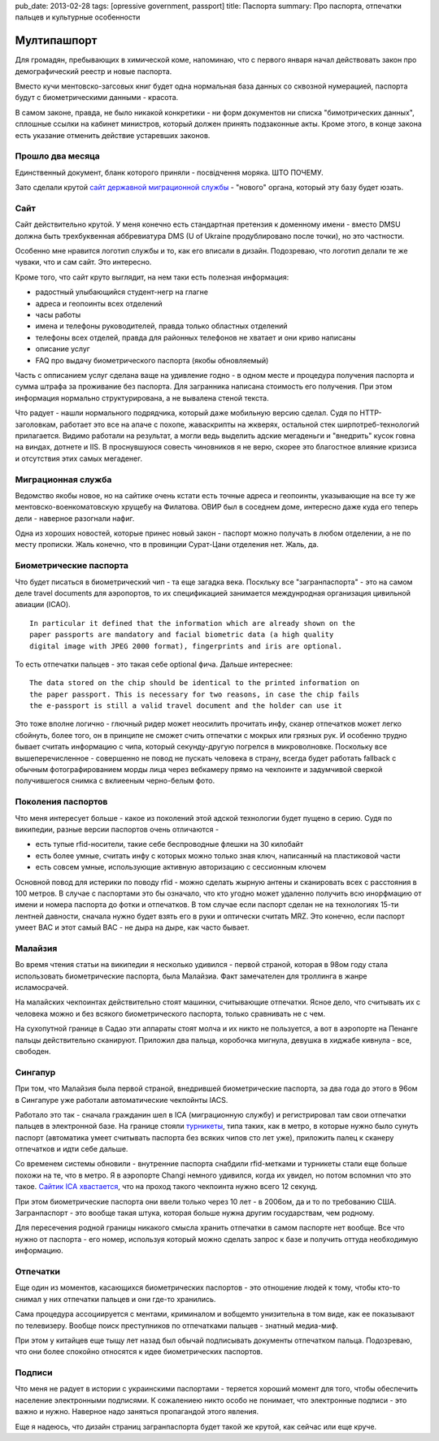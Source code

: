 pub_date: 2013-02-28
tags: [opressive government, passport]
title: Паспорта
summary: Про паспорта, отпечатки пальцев и культурные особенности

Мултипашпорт
============

Для громадян, пребывающих в химической коме, напоминаю, что с первого
января начал действовать закон про демографический реестр и новые
паспорта.

Вместо кучи ментовско-загсовых книг будет одна нормальная база данных со сквозной
нумерацией, паспорта будут с биометрическими данными - красота.

В самом законе, правда, не было никакой конкретики - ни форм документов ни
списка "бимотрических данных", сплошные ссылки на кабинет министров, который
должен принять подзаконные акты. Кроме этого, в конце закона есть указание
отменить действие устаревших законов.

Прошло два месяца
-----------------

.. image:: zakon_reestr.png

Единственный документ, бланк которого приняли - посвідчення моряка. ШТО ПОЧЕМУ.

Зато сделали крутой `сайт державной миграционной службы`_ - "нового" органа,
который эту базу будет юзать.

Сайт
----

Сайт действительно крутой. У меня конечно есть стандартная претензия к
доменному имени - вместо DMSU должна быть трехбуквенная аббревиатура DMS (U of Ukraine продублировано после точки), но это частности.

Особенно мне нравится логотип службы и то, как его вписали в дизайн.
Подозреваю, что логотип делали те же чуваки, что и сам сайт. Это интересно.

Кроме того, что сайт круто выглядит, на нем таки есть полезная информация:

* радостный улыбающийся студент-негр на глагне
* адреса и геопоинты всех отделений
* часы работы
* имена и телефоны руководителей, правда только областных отделений
* телефоны всех отделей, правда для районных телефонов не хватает и они криво
  написаны
* описание услуг
* FAQ про выдачу биометрического паспорта (якобы обновляемый)

Часть с опписанием услуг сделана ваще на удивление годно - в одном месте и
процедура получения паспорта и сумма штрафа за проживание без паспорта. Для
загранника написана стоимость его получения. При этом информация нормально
структурирована, а не вывалена стеной текста.

Что радует - нашли нормального подрядчика, который даже мобильную версию
сделал. Судя по HTTP-заголовкам, работает это все на апаче с похопе, жаваскрипты на
жкверях, остальной стек ширпотреб-технологий прилагается. Видимо работали на
результат, а могли ведь выделить адские мегаденьги и "внедрить" кусок говна на
виндах, дотнете и IIS. В проснувшуюся совесть чиновников я не верю, скорее это
благостное влияние кризиса и отсутствия этих самых мегаденег.

Миграционная служба
-------------------

Ведомство якобы новое, но на сайтике очень кстати есть точные адреса и
геопоинты, указывающие на все ту же ментовско-военкоматовскую хрущебу на
Филатова. ОВИР был в соседнем доме, интересно даже куда его теперь дели -
наверное разогнали нафиг.

Одна из хороших новостей, которые принес новый закон - паспорт можно получать
в любом отделении, а не по месту прописки. Жаль конечно, что в провинции
Сурат-Цани отделения нет. Жаль, да.

Биометрические паспорта
-----------------------

Что будет писаться в биометрический чип - та еще загадка века. Поскльку все
"загранпаспорта" - это на самом деле travel documents для аэропортов, то их
спецификацией занимается междунродная организация цивильной авиации (ICAO).

::

    In particular it defined that the information which are already shown on the
    paper passports are mandatory and facial biometric data (a high quality
    digital image with JPEG 2000 format), fingerprints and iris are optional.


То есть отпечатки пальцев - это такая себе optional фича. Дальше интереснее:

::

    The data stored on the chip should be identical to the printed information on
    the paper passport. This is necessary for two reasons, in case the chip fails
    the e-passport is still a valid travel document and the holder can use it

Это тоже вполне логично - глючный ридер может неосилить прочитать инфу, сканер
отпечатков может легко сбойнуть, более того, он в принципе не сможет
счить отпечатки с мокрых или грязных рук. И особенно трудно бывает считать
информацию с чипа, который секунду-другую погрелся в микроволновке. 
Поскольку все вышеперечисленное - совершенно не повод не пускать человека в страну, всегда будет работать fallback с обычным фотографированием морды лица через вебкамеру прямо на чекпоинте
и задумчивой сверкой получившегося снимка с вклиееным черно-белым фото.

Поколения паспортов
-------------------

Что меня интересует больше - какое из поколений этой адской технологии будет
пущено в серию. Судя по википедии, разные версии паспортов очень отличаются -

* есть тупые rfid-носители, такие себе беспроводные флешки на 30 килобайт
* есть более умные, считать инфу с которых можно только зная ключ, написанный
  на пластиковой части
* есть совсем умные, использующие активную авторизацию с сессионным ключем

Основной повод для истерики по поводу rfid - можно сделать жырную антены и
сканировать всех с расстояния в 100 метров. В случае с паспортами это бы
означало, что кто угодно может удаленно получить всю инорфмацию от имени и
номера паспорта до фотки и отпечатков. В том случае если паспорт сделан не на
технологиях 15-ти лентней давности, сначала нужно будет взять его в руки и
оптически считать MRZ. Это конечно, если паспорт умеет BAC и этот самый BAC -
не дыра на дыре, как часто бывает.

Малайзия
--------

Во время чтения статьи на википедии я несколько удивился - первой страной,
которая в 98ом году стала использовать биометрические паспорта, была Малайзиа.
Факт замечателен для троллинга в жанре исламосрачей.

На малайских чекпоинтах действительно стоят машинки, считывающие отпечатки.
Ясное дело, что считывать их с человека можно и без всякого биометрического паспорта,
только сравнивать не с чем.

На сухопутной границе в Садао эти аппараты стоят молча и их никто не
пользуется, а вот в аэропорте на Пенанге пальцы действительно сканируют.
Приложил два пальца, коробочка мигнула, девушка в хиджабе кивнула - все,
свободен.

Сингапур
--------

При том, что Малайзия была первой страной, внедрившей биометрические паспорта,
за два года до этого в 96ом в Сингапуре уже работали автоматические чекпойнты
IACS.

Работало это так - сначала гражданин шел в ICA (миграционную службу) и
регистрировал там свои отпечатки пальцев в электронной базе.
На границе стояли турникеты_, типа таких, как в метро, в которые нужно было
сунуть паспорт (автоматика умеет считывать паспорта без всяких чипов сто лет
уже), приложить палец к сканеру отпечатков и идти себе дальше.

Со временем системы обновили - внутренние паспорта снабдили rfid-метками и
турникеты стали еще больше похожи на те, что в метро. Я в аэропорте Changi немного удивился, когда их увидел, но потом вспомнил что это такое.  `Сайтик ICA хвастается`_,
что на проход такого чекпоинта нужно всего 12 секунд.

При этом биометрические паспорта они ввели только через 10 лет - в 2006ом, да
и то по требованию США. Загранпаспорт - это вообще такая штука, которая больше
нужна другим государствам, чем родному.

Для пересечения родной границы никакого смысла хранить отпечатки в самом
паспорте нет вообще. Все что нужно от паспорта - его номер, используя который
можно сделать запрос к базе и получить оттуда необходимую информацию.

Отпечатки
---------

Еще один из моментов, касающихся биометрических паспортов - это отношение
людей к тому, чтобы кто-то снимал у них отпечатки пальцев и они где-то
хранились.

Сама процедура ассоциируется с ментами, криминалом и вобщемто унизительна в
том виде, как ее показывают по телевизеру. Вообще поиск преступников по
отпечатками пальцев - знатный медиа-миф.

При этом у китайцев еще тыщу лет назад был обычай подписывать документы
отпечатком пальца. Подозреваю, что они более спокойно относятся к идее
биометрических паспортов.

Подписи
-------

Что меня не радует в истории с украинскими паспортами - теряется хороший
момент для того, чтобы обеспечить население электронными подписями. К
сожалениею никто особо не понимает, что электронные подписи - это важно и
нужно. Наверное надо заняться пропагандой этого явления.

Еще я надеюсь, что дизайн страниц загранпаспорта будет такой же крутой, как сейчас или
еще круче.

.. _сайт державной миграционной службы: http://dmsu.gov.ua
.. _Сайтик ICA хвастается: http://www.ica.gov.sg/news_details.aspx?nid=12780
.. _турникеты: http://www.ica.gov.sg/data/resources/docs/How%20to%20Use%20eIACS.pdf
